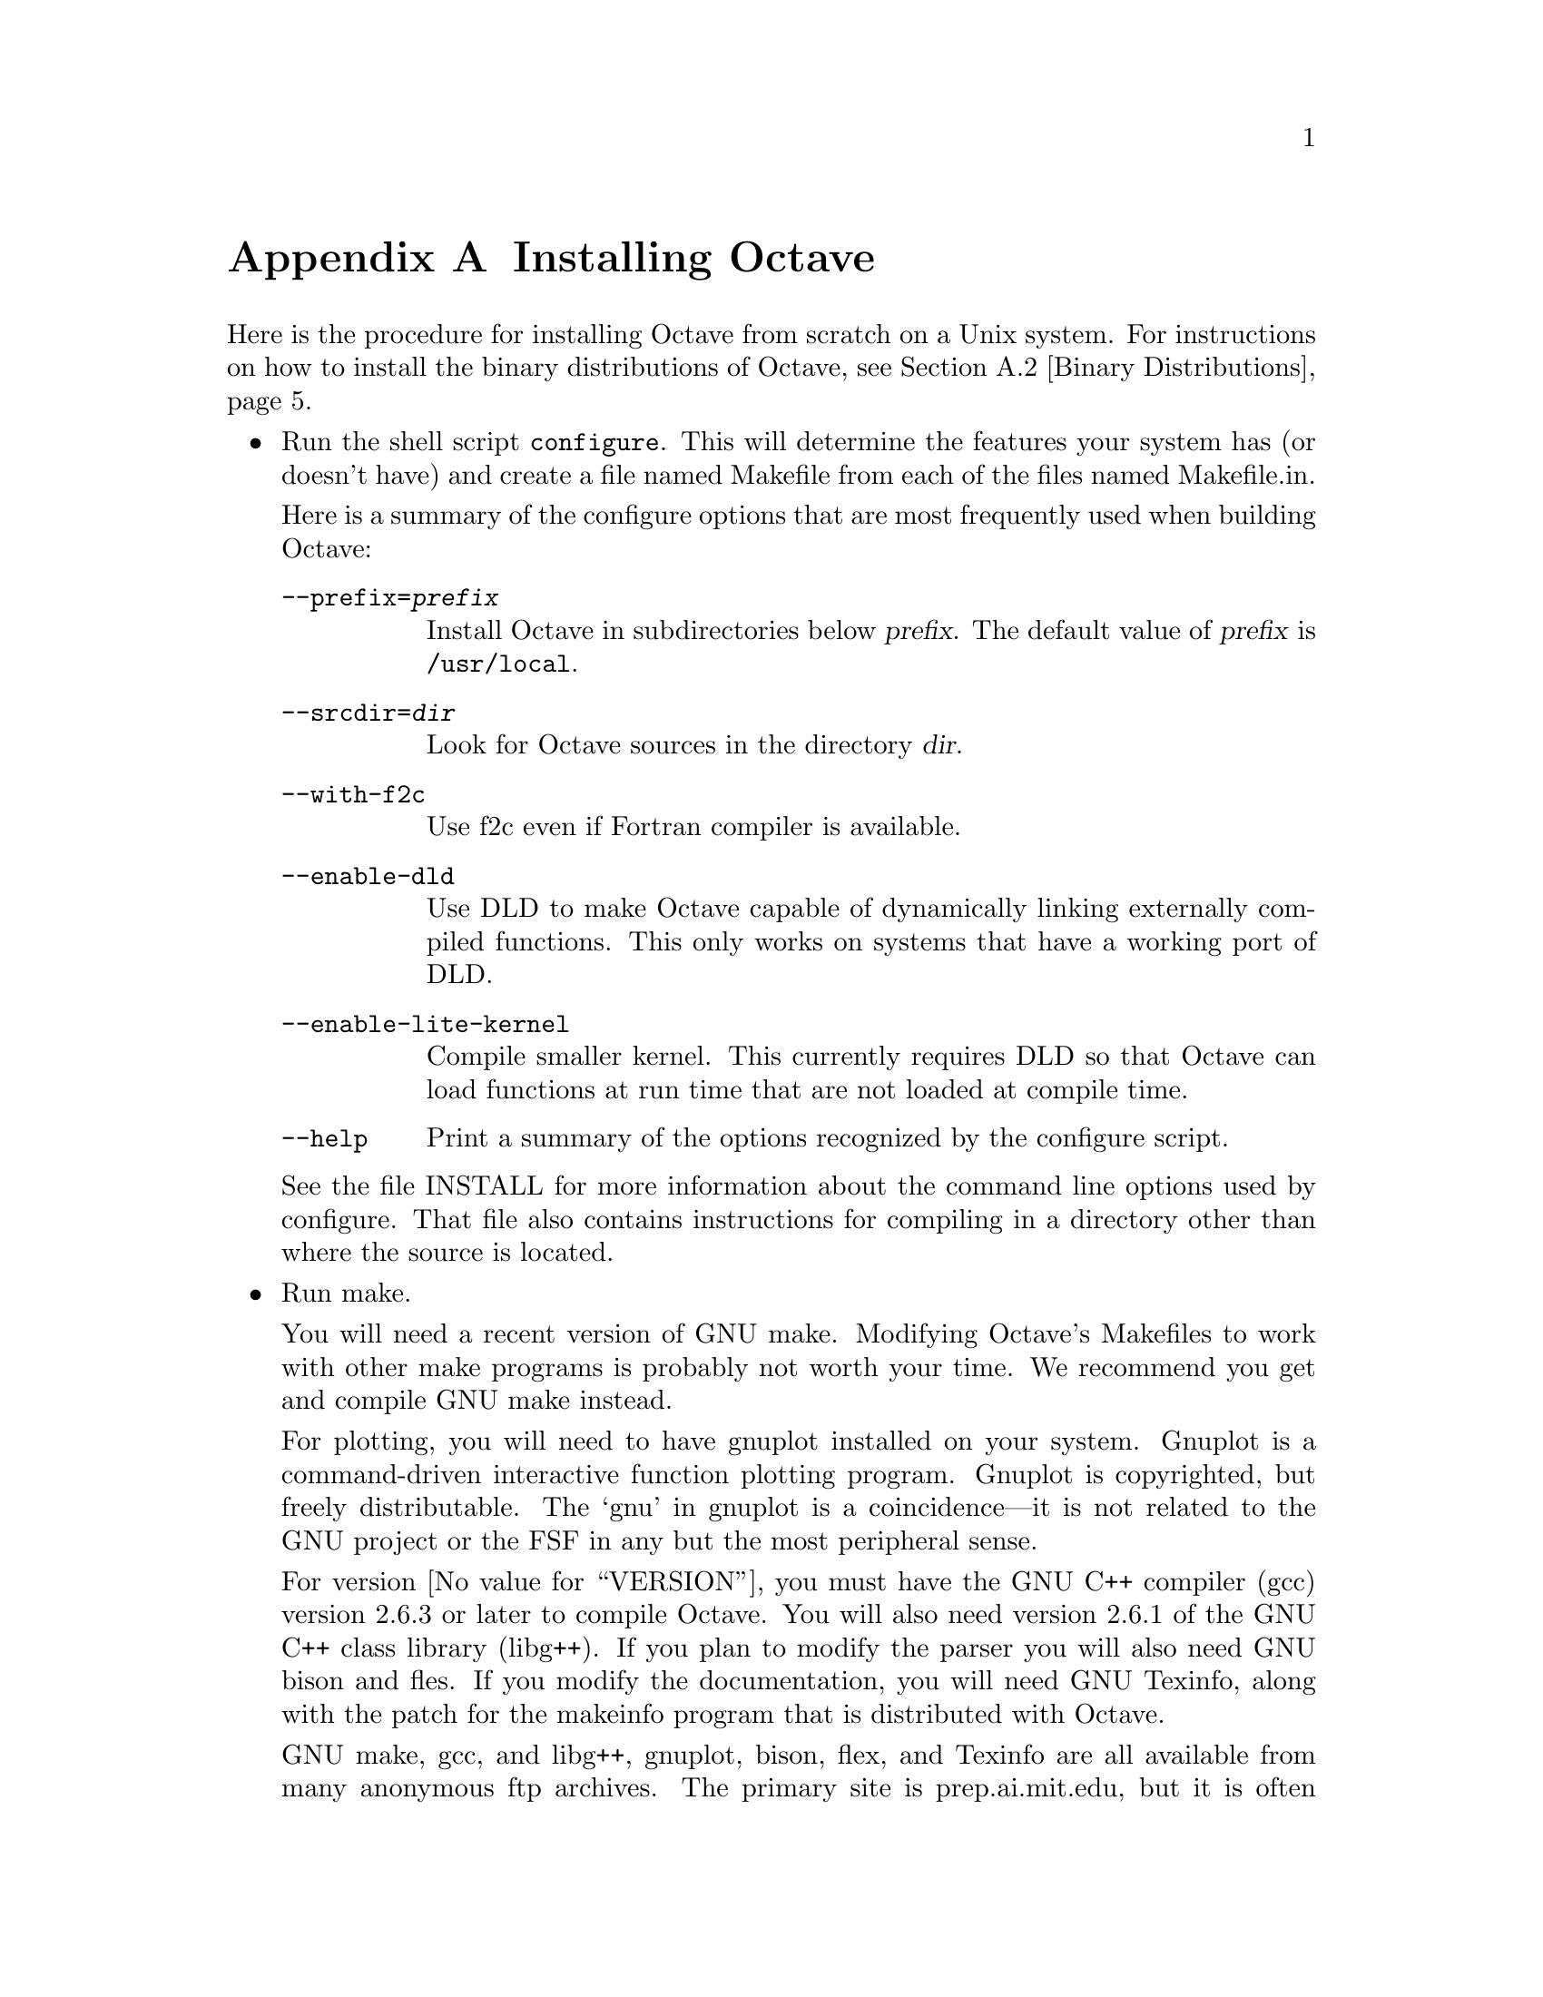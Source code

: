 @c Copyright (C) 1996 John W. Eaton
@c This is part of the Octave manual.
@c For copying conditions, see the file gpl.texi.

@c The text of this file will eventually appear in the file INSTALL
@c in the Octave distribution, as well as in the Octave manual.

@ifclear INSTALLONLY
@node Installation, Trouble, Emacs, Top
@appendix Installing Octave
@end ifclear
@cindex installing Octave

Here is the procedure for installing Octave from scratch on a Unix
system.  For instructions on how to install the binary distributions of
Octave, see @ref{Binary Distributions}.

@itemize @bullet
@item
Run the shell script @file{configure}.  This will determine the features
your system has (or doesn't have) and create a file named Makefile from
each of the files named Makefile.in.

Here is a summary of the configure options that are most frequently used
when building Octave:

@table @code
@item --prefix=@var{prefix}
Install Octave in subdirectories below @var{prefix}.  The default value
of @var{prefix} is @file{/usr/local}.

@item --srcdir=@var{dir}
Look for Octave sources in the directory @var{dir}.

@item --with-f2c
Use f2c even if Fortran compiler is available.

@item --enable-dld
Use DLD to make Octave capable of dynamically linking
externally compiled functions.  This only works on systems that have a
working port of DLD.

@item --enable-lite-kernel
Compile smaller kernel.  This currently requires DLD so that Octave can
load functions at run time that are not loaded at compile time.

@item --help
Print a summary of the options recognized by the configure script.
@end table

See the file INSTALL for more information about the command line options
used by configure.  That file also contains instructions for compiling
in a directory other than where the source is located.

@item
Run make.

You will need a recent version of GNU make.  Modifying Octave's
Makefiles to work with other make programs is probably not worth
your time.  We recommend you get and compile GNU make instead.

For plotting, you will need to have gnuplot installed on your system.
Gnuplot is a command-driven interactive function plotting program.
Gnuplot is copyrighted, but freely distributable.  The `gnu' in gnuplot
is a coincidence---it is not related to the GNU project or the FSF in
any but the most peripheral sense.

For version @value{VERSION}, you must have the GNU C++ compiler (gcc)
version 2.6.3 or later to compile Octave.  You will also need version
2.6.1 of the GNU C++ class library (libg++).  If you plan to modify the
parser you will also need GNU bison and fles.  If you modify the
documentation, you will need GNU Texinfo, along with the patch for the
makeinfo program that is distributed with Octave.

GNU make, gcc, and libg++, gnuplot, bison, flex, and Texinfo are all
available from many anonymous ftp archives.  The primary site is
prep.ai.mit.edu, but it is often very busy.  A list of sites that mirror
the software on prep is available by anonymous ftp from prep.ai.mit.edu
in the file /pub/gnu/GNUinfo/FTP, or by fingering fsf@@prep.ai.mit.edu.

If you don't have a Fortran compiler, or if your Fortran compiler
doesn't work like the traditional Unix f77, you will need to have the
Fortran to C translator f2c.  You can get f2c from any
number of anonymous ftp archives.  The most recent version of f2c
is always available from netlib.att.com.

On an otherwise idle SPARCstation II, it will take somewhere between 60
and 90 minutes to compile everything, depending on whether you are
compiling the Fortran libraries with f2c or using the Fortran compiler
directly.  You will need about 50 megabytes of disk storage to work with
(considerably less if you don't compile with debugging symbols).  To do
that, use the command

@example
make CFLAGS=-O CXXFLAGS=-O LDFLAGS=
@end example

@noindent
instead of just @samp{make}.

@item
If you encounter errors while compiling Octave, first check the list of
known problems below to see if there is a workaround or solution for
your problem.  If not,
@ifclear INSTALLONLY
see @ref{Trouble},
@end ifclear
@ifset INSTALLONLY
see the file BUGS
@end ifset
for information about how to report bugs.

@item
Once you have successfully compiled Octave, run @samp{make install}.

This will install a copy of octave, its libraries, and its documentation
in the destination directory.  As distributed, Octave is installed in
the following directories:

@table @file
@item @var{prefix}/bin
Octave and other binaries that people will want to run directly.

@item @var{prefix}/lib
Libraries like libcruft.a and liboctave.a.

@item @var{prefix}/include/octave
Include files distributed with Octave.

@item @var{prefix}/man/man1
Unix-style man pages describing Octave.

@item @var{prefix}/info
Info files describing Octave.

@item @var{prefix}/lib/octave/@var{version}/m
Function files distributed with Octave.  This includes the Octave
version, so that multiple versions of Octave may be installed at the
same time.

@item @var{prefix}/lib/octave/@var{version}/exec/@var{host_type}
Executables to be run by Octave rather than the user.

@item @var{prefix}/lib/octave/@var{version}/oct/@var{host_type}
Object files that will be dynamically loaded.

@item @var{prefix}/lib/octave/@var{version}/imagelib
Image files that are distributed with Octave.
@end table

@noindent
where @var{prefix} defaults to @file{/usr/local}, @var{version}
stands for the current version number of the interpreter, and
@var{host_type} is the type of computer on which Octave is installed
(for example, @samp{i486-unknown-gnu}).
@end itemize

@menu
* Installation Problems::       
* Binary Distributions::        
@end menu

@node Installation Problems, Binary Distributions, Installation, Installation
@appendixsec Installation Problems
	
This section contains a list of problems (and some apparent problems
that don't really mean anything is wrong) that may show up during
installation of Octave.

@c XXX FIXME XXX --- this might be a good place to explain the terms for
@c FSQP and NPSOL.

@itemize @bullet
@item
If @code{configure} fails when trying to create its output files, you
may have found a limitation in the version of @code{sed} on your
system.  Using GNU @code{sed} avoids the problem.

@item
You may need to edit some files in the gcc include subdirectory to add
prototypes for functions there.  For example, Ultrix 4.2 needs proper
declarations for the @code{signal()} and the @code{SIG_IGN} macro in the
file @file{signal.h}.

On some systems the @code{SIG_IGN} macro is defined to be something like
this:

@example
#define  SIG_IGN  (void (*)())1
@end example

@noindent
when it should really be something like:

@example
#define  SIG_IGN  (void (*)(int))1
@end example

@noindent
to match the prototype declaration for @code{signal()}.

The gcc fixincludes/fixproto script should probably fix this when gcc
installs its modified set of header files, but I don't think that's
been done yet.

@item
There is a bug with the makeinfo program that is distributed with
texinfo-3.1 that causes the indices in Octave's on-line manual to be
generated incorrectly.  If you need to recreate the on-line
documentation, you should get the makeinfo program that is distributed
with texinfo-3.1 and apply the patch for makeinfo that is distributed
with Octave.  See the file MAKEINFO.PATCH for more details.

@item
If you don't have NPSOL but you still want to be able to solve NLPs, or
if you don't have QPSOL but you still want to solve QPs, you'll need to
find replacements or order them from Stanford.  If you know of a freely
redistributable replacement, please let us know---we might be interested
in distributing it with Octave.

You can get more information about NPSOL and QPSOL from

@quotation
Stanford Business Sofrtware, Inc.@*
2680 Bayshore Parkway, Suite 304@*
Mountain View, CA 94043@*
Tel: (415) 962-8719@*
Fax: (415) 962-1869
@end quotation

Octave may soon support FSQP, an NLP solver from Andre Tits
(andre@@src.umd.edu) of the University of Maryland.  FSQP is available
free of charge to academic sites, but can not be redistributed to third
parties.

@item
Some of the Fortran subroutines may fail to compile with older versions
of the Sun Fortran compiler.  If you get errors like

@example
zgemm.f:
	zgemm:
warning: unexpected parent of complex expression subtree
zgemm.f, line 245: warning: unexpected parent of complex expression subtree
warning: unexpected parent of complex expression subtree
zgemm.f, line 304: warning: unexpected parent of complex expression subtree
warning: unexpected parent of complex expression subtree
zgemm.f, line 327: warning: unexpected parent of complex expression subtree
pcc_binval: missing IR_CONV in complex op
make[2]: *** [zgemm.o] Error 1
@end example

@noindent
when compiling the Fortran subroutines in the @file{libcruft}
subdirectory, you should either upgrade your compiler or try compiling
with optimization turned off.

@item
On NeXT systems, if you get errors like this:

@example
/usr/tmp/cc007458.s:unknown:Undefined local symbol LBB7656
/usr/tmp/cc007458.s:unknown:Undefined local symbol LBE7656
@end example

@noindent
when compiling @file{Array.cc} and @file{Matrix.cc}, try recompiling
these files without @code{-g}.

@item
Some people have reported that calls to shell_cmd and the pager do not
work on SunOS systems.  This is apparently due to having
@code{G_HAVE_SYS_WAIT} defined to be 0 instead of 1 when compiling
libg++.

@item
On NeXT systems, linking to @file{libsys_s.a} may fail to resolve the
following functions

@example
_tcgetattr
_tcsetattr
_tcflow
@end example

@noindent
which are part of @file{libposix.a}.  Unfortunately, linking Octave with
@code{-posix} results in the following undefined symbols.

@example
.destructors_used
.constructors_used
_objc_msgSend
_NXGetDefaultValue
_NXRegisterDefaults
.objc_class_name_NXStringTable
.objc_class_name_NXBundle
@end example

One kludge around this problem is to extract @file{termios.o} from
@file{libposix.a}, put it in Octave's @file{src} directory, and add it
to the list of files to link together in the Makefile.  Suggestions for
better ways to solve this problem are welcome!

@item
With g++ 2.6.3 (and possibly other 2.6.x versions) on some Intel x86
systems, compiling @file{Array-d.cc} fails with the messages like

@example
as: /tmp/cc005254.s:4057: Local symbol LBB103 never defined.
as: /tmp/cc005254.s:4057: Local symbol LBE103 never defined.
@end example

@noindent
A possible workaround for this is to compile without @code{-g}.

@item
If Octave crashes immediately with a floating point exception, it is
likely that it is failing to initialize the IEEE floating point values
for infinity and NaN.

If your system actually does support IEEE arithmetic, you should be able
to fix this problem by modifying the function @code{octave_ieee_init} in
the file @file{sysdep.cc} to correctly initialize Octave's internal
infinity and NaN variables.

If your system does not support IEEE arithmetic but Octave's configure
script incorrectly determined that it does, you can work around the
problem by editing the file @file{config.h} to not define
@code{HAVE_ISINF}, @code{HAVE_FINITE}, and @code{HAVE_ISNAN}.

In any case, please report this as a bug since it might be possible to
modify Octave's configuration script to automatically determine the
proper thing to do.

@item
Using the -O flag with old versions of the Sun Fortran compiler
apparently prevents if from compiling some of the Fortran subroutines
that Octave uses.  The workaround is to not use -O for those
subroutines.

@ignore
@c These next two items should no longer be problems, since g++ and
@c libg++ use a different method for installing an appropriate set of
@c header files.
@item
Problems with finite and isinf on systems that don't have @code{isinf()}
but do have @code{finite()}.

The copy of @file{math.h} supplied with libg++ version 2.3 (and possibly
other versions as well) declares @code{finite()} as

@example
double finite (double);
@end example

@noindent
even though some (many? all?) systems declare it as

@example
int finite (double);
@end example

If the copy of @file{math.h} from libg++ was installed, you should edit
it so that the libg++ declaration of @samp{finite()} matches the
system's.

@item
Problems compiling octave.cc on RS/6000 (and possibly other)
systems:

If octave.cc fails to compile due to parse errors in system include
files and undeclared subroutines like `gethostname' and `endpwent',
it is probably because not all of the libg++ include files have been
installed.  This appears to be a problem with libg++ version 2.3.
Here's a fix:

Apply the following patch to @file{libg++/config/rs6000.mh} and re-run
make install for libg++.

@example
*** rs6000.mh~  Mon Aug 17 19:18:44 1992
--- rs6000.mh   Mon Dec 28 23:54:57 1992
***************
*** 3,6 ****
  # /usr/include/unistd.h has write(int, char*, unsigned) instead
  # of write(int, const void*, size_t).  This causes problems due
  # to g++ new pedantic dis-allowal of void* -> char* conversions.
! G_CONFIG_ARGS = "HAVE_UNISTD=0 /*broken*/"
--- 3,12 ----
  # /usr/include/unistd.h has write(int, char*, unsigned) instead
  # of write(int, const void*, size_t).  This causes problems due
  # to g++ new pedantic dis-allowal of void* -> char* conversions.
! G_CONFIG_ARGS = "HAVE_UNISTD=0 /*broken*/"
! 
! # If the C include files are C++-ready (with extern "C"),
! # define: HAVE_CPLUS_EXTERN = 1 and: WRAP_C_INCLUDES =
! # If not, define HAVE_CPLUS_EXTERN = 0, and do not define
! # WRAP_C_INCLUDES here.
! HAVE_CPLUS_EXTERN = 0
@end example
@end ignore
@end itemize

@node Binary Distributions,  , Installation Problems, Installation
@appendixsec Binary Distributions

This section contains instructions for creating and installing a
binary distribution.

@menu
* Installing Octave from a Binary Distribution::  
* Creating a Binary Distribution::  
@end menu

@node Installing Octave from a Binary Distribution, Creating a Binary Distribution, Binary Distributions, Binary Distributions
@appendixsubsec Installing Octave from a Binary Distribution

@itemize @bullet
@item
To install Octave from a binary distribution, execute the command

@example
sh ./doinstall.sh
@end example

@noindent
in the top level directory of the distribution.

Binary distributions are normally compiled assuming that Octave will be
installed in the following subdirectories of @file{/usr/local}.

@table @file
@item bin
Octave and other binaries that people will want to run directly.

@item man/man1
Unix-style man pages describing Octave.

@item info
Info files describing Octave.

@item lib/octave/@var{version}/m
Function files distributed with Octave.  This includes the Octave
version, so that multiple versions of Octave may be installed at the
same time.

@item lib/octave/@var{version}/exec/@var{host_type}
Executables to be run by Octave rather than the user.

@ignore
@item lib/octave/@var{version}/oct/@var{host_type}
Object files that will be dynamically loaded.
@end ignore

@item lib/octave/@var{version}/imagelib
Image files that are distributed with Octave.
@end table

@noindent
where @var{version} stands for the current version number of the
interpreter, and @var{host_type} is the type of computer on which Octave
is installed (for example, @samp{i486-unknown-gnu}).

If these directories don't exist, the script @file{doinstall.sh} will
create them for you.

If this is possible for you to install Octave in @file{/usr/local}, or
if you would prefer to install it in a different directory, you can
specify the name of the top level directory as an argument to the
doinstall.sh script.  For example:

@example
sh ./doinstall.sh /some/other/directory
@end example

@noindent
Octave will then be installed in subdirectories of the directory @file{/some/other/directory}
@end itemize

@node Creating a Binary Distribution,  , Installing Octave from a Binary Distribution, Binary Distributions
@appendixsubsec Creating a Binary Distribution

Here is how to build a binary distribution for others.

@itemize @bullet
@item
Build Octave in the same directory as the source.  This is required
since the @samp{binary-dist} targets in the Makefiles will not work if
you compile outside the source tree.

@item
Use @samp{CFLAGS=-O CXXFLAGS=-O LDFLAGS=} as arguments for Make because
most people who get the binary distributions are probably not going to
be interested in debugging Octave.

@item
Type @samp{make binary-dist}.  This will build everything and then pack
it up for distribution.
@end itemize
